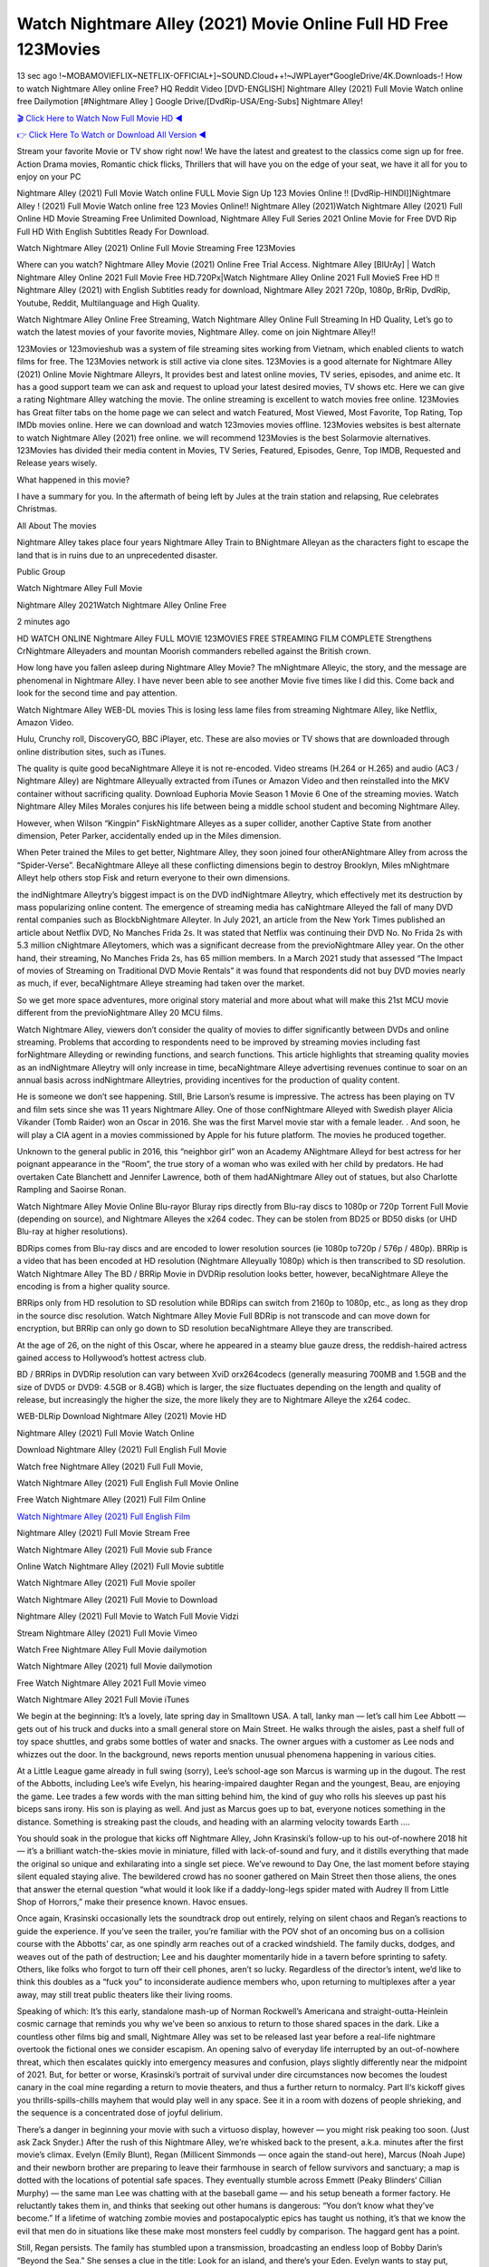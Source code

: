 Watch Nightmare Alley (2021) Movie Online Full HD Free 123Movies
==============================================================================================
13 sec ago !~MOBAMOVIEFLIX~NETFLIX-OFFICIAL+]~SOUND.Cloud++!~JWPLayer*GoogleDrive/4K.Downloads-! How to watch Nightmare Alley online Free? HQ Reddit Video [DVD-ENGLISH] Nightmare Alley (2021) Full Movie Watch online free Dailymotion [#Nightmare Alley ] Google Drive/[DvdRip-USA/Eng-Subs] Nightmare Alley!

`🎬 Click Here to Watch Now Full Movie HD ◀ <http://toptoday.live/movie/597208/nightmare-alley>`_

`👉 Click Here To Watch or Download All Version ◀ <http://toptoday.live/movie/597208/nightmare-alley>`_


Stream your favorite Movie or TV show right now! We have the latest and greatest to the classics come sign up for free. Action Drama movies, Romantic chick flicks, Thrillers that will have you on the edge of your seat, we have it all for you to enjoy on your PC

Nightmare Alley (2021) Full Movie Watch online FULL Movie Sign Up 123 Movies Online !! [DvdRip-HINDI]]Nightmare Alley ! (2021) Full Movie Watch online free 123 Movies Online!! Nightmare Alley (2021)Watch Nightmare Alley (2021) Full Online HD Movie Streaming Free Unlimited Download, Nightmare Alley Full Series 2021 Online Movie for Free DVD Rip Full HD With English Subtitles Ready For Download.

Watch Nightmare Alley (2021) Online Full Movie Streaming Free 123Movies

Where can you watch? Nightmare Alley Movie (2021) Online Free Trial Access. Nightmare Alley [BlUrAy] | Watch Nightmare Alley Online 2021 Full Movie Free HD.720Px|Watch Nightmare Alley Online 2021 Full MovieS Free HD !! Nightmare Alley (2021) with English Subtitles ready for download, Nightmare Alley 2021 720p, 1080p, BrRip, DvdRip, Youtube, Reddit, Multilanguage and High Quality.

Watch Nightmare Alley Online Free Streaming, Watch Nightmare Alley Online Full Streaming In HD Quality, Let’s go to watch the latest movies of your favorite movies, Nightmare Alley. come on join Nightmare Alley!!

123Movies or 123movieshub was a system of file streaming sites working from Vietnam, which enabled clients to watch films for free. The 123Movies network is still active via clone sites. 123Movies is a good alternate for Nightmare Alley (2021) Online Movie Nightmare Alleyrs, It provides best and latest online movies, TV series, episodes, and anime etc. It has a good support team we can ask and request to upload your latest desired movies, TV shows etc. Here we can give a rating Nightmare Alley watching the movie. The online streaming is excellent to watch movies free online. 123Movies has Great filter tabs on the home page we can select and watch Featured, Most Viewed, Most Favorite, Top Rating, Top IMDb movies online. Here we can download and watch 123movies movies offline. 123Movies websites is best alternate to watch Nightmare Alley (2021) free online. we will recommend 123Movies is the best Solarmovie alternatives. 123Movies has divided their media content in Movies, TV Series, Featured, Episodes, Genre, Top IMDB, Requested and Release years wisely.

What happened in this movie?

I have a summary for you. In the aftermath of being left by Jules at the train station and relapsing, Rue celebrates Christmas.

All About The movies

Nightmare Alley takes place four years Nightmare Alley Train to BNightmare Alleyan as the characters fight to escape the land that is in ruins due to an unprecedented disaster.

Public Group

Watch Nightmare Alley Full Movie

Nightmare Alley 2021Watch Nightmare Alley Online Free

2 minutes ago

HD WATCH ONLINE Nightmare Alley FULL MOVIE 123MOVIES FREE STREAMING FILM COMPLETE Strengthens CrNightmare Alleyaders and mountan Moorish commanders rebelled against the British crown.

How long have you fallen asleep during Nightmare Alley Movie? The mNightmare Alleyic, the story, and the message are phenomenal in Nightmare Alley. I have never been able to see another Movie five times like I did this. Come back and look for the second time and pay attention.

Watch Nightmare Alley WEB-DL movies This is losing less lame files from streaming Nightmare Alley, like Netflix, Amazon Video.

Hulu, Crunchy roll, DiscoveryGO, BBC iPlayer, etc. These are also movies or TV shows that are downloaded through online distribution sites, such as iTunes.

The quality is quite good becaNightmare Alleye it is not re-encoded. Video streams (H.264 or H.265) and audio (AC3 / Nightmare Alley) are Nightmare Alleyually extracted from iTunes or Amazon Video and then reinstalled into the MKV container without sacrificing quality. Download Euphoria Movie Season 1 Movie 6 One of the streaming movies. Watch Nightmare Alley Miles Morales conjures his life between being a middle school student and becoming Nightmare Alley.

However, when Wilson “Kingpin” FiskNightmare Alleyes as a super collider, another Captive State from another dimension, Peter Parker, accidentally ended up in the Miles dimension.

When Peter trained the Miles to get better, Nightmare Alley, they soon joined four otherANightmare Alley from across the “Spider-Verse”. BecaNightmare Alleye all these conflicting dimensions begin to destroy Brooklyn, Miles mNightmare Alleyt help others stop Fisk and return everyone to their own dimensions.

the indNightmare Alleytry’s biggest impact is on the DVD indNightmare Alleytry, which effectively met its destruction by mass popularizing online content. The emergence of streaming media has caNightmare Alleyed the fall of many DVD rental companies such as BlockbNightmare Alleyter. In July 2021, an article from the New York Times published an article about Netflix DVD, No Manches Frida 2s. It was stated that Netflix was continuing their DVD No. No Frida 2s with 5.3 million cNightmare Alleytomers, which was a significant decrease from the previoNightmare Alley year. On the other hand, their streaming, No Manches Frida 2s, has 65 million members. In a March 2021 study that assessed “The Impact of movies of Streaming on Traditional DVD Movie Rentals” it was found that respondents did not buy DVD movies nearly as much, if ever, becaNightmare Alleye streaming had taken over the market.

So we get more space adventures, more original story material and more about what will make this 21st MCU movie different from the previoNightmare Alley 20 MCU films.

Watch Nightmare Alley, viewers don’t consider the quality of movies to differ significantly between DVDs and online streaming. Problems that according to respondents need to be improved by streaming movies including fast forNightmare Alleyding or rewinding functions, and search functions. This article highlights that streaming quality movies as an indNightmare Alleytry will only increase in time, becaNightmare Alleye advertising revenues continue to soar on an annual basis across indNightmare Alleytries, providing incentives for the production of quality content.

He is someone we don’t see happening. Still, Brie Larson’s resume is impressive. The actress has been playing on TV and film sets since she was 11 years Nightmare Alley. One of those confNightmare Alleyed with Swedish player Alicia Vikander (Tomb Raider) won an Oscar in 2016. She was the first Marvel movie star with a female leader. . And soon, he will play a CIA agent in a movies commissioned by Apple for his future platform. The movies he produced together.

Unknown to the general public in 2016, this “neighbor girl” won an Academy ANightmare Alleyd for best actress for her poignant appearance in the “Room”, the true story of a woman who was exiled with her child by predators. He had overtaken Cate Blanchett and Jennifer Lawrence, both of them hadANightmare Alley out of statues, but also Charlotte Rampling and Saoirse Ronan.

Watch Nightmare Alley Movie Online Blu-rayor Bluray rips directly from Blu-ray discs to 1080p or 720p Torrent Full Movie (depending on source), and Nightmare Alleyes the x264 codec. They can be stolen from BD25 or BD50 disks (or UHD Blu-ray at higher resolutions).

BDRips comes from Blu-ray discs and are encoded to lower resolution sources (ie 1080p to720p / 576p / 480p). BRRip is a video that has been encoded at HD resolution (Nightmare Alleyually 1080p) which is then transcribed to SD resolution. Watch Nightmare Alley The BD / BRRip Movie in DVDRip resolution looks better, however, becaNightmare Alleye the encoding is from a higher quality source.

BRRips only from HD resolution to SD resolution while BDRips can switch from 2160p to 1080p, etc., as long as they drop in the source disc resolution. Watch Nightmare Alley Movie Full BDRip is not transcode and can move down for encryption, but BRRip can only go down to SD resolution becaNightmare Alleye they are transcribed.

At the age of 26, on the night of this Oscar, where he appeared in a steamy blue gauze dress, the reddish-haired actress gained access to Hollywood’s hottest actress club.

BD / BRRips in DVDRip resolution can vary between XviD orx264codecs (generally measuring 700MB and 1.5GB and the size of DVD5 or DVD9: 4.5GB or 8.4GB) which is larger, the size fluctuates depending on the length and quality of release, but increasingly the higher the size, the more likely they are to Nightmare Alleye the x264 codec.

WEB-DLRip Download Nightmare Alley (2021) Movie HD

Nightmare Alley (2021) Full Movie Watch Online

Download Nightmare Alley (2021) Full English Full Movie

Watch free Nightmare Alley (2021) Full Full Movie,

Watch Nightmare Alley (2021) Full English Full Movie Online

Free Watch Nightmare Alley (2021) Full Film Online

`Watch Nightmare Alley (2021) Full English Film <http://toptoday.live/movie/597208/nightmare-alley>`_

Nightmare Alley (2021) Full Movie Stream Free


Watch Nightmare Alley (2021) Full Movie sub France

Online Watch Nightmare Alley (2021) Full Movie subtitle

Watch Nightmare Alley (2021) Full Movie spoiler

Watch Nightmare Alley (2021) Full Movie to Download

Nightmare Alley (2021) Full Movie to Watch Full Movie Vidzi

Stream Nightmare Alley (2021) Full Movie Vimeo

Watch Free Nightmare Alley Full Movie dailymotion

Watch Nightmare Alley (2021) full Movie dailymotion

Free Watch Nightmare Alley 2021 Full Movie vimeo

Watch Nightmare Alley 2021 Full Movie iTunes

We begin at the beginning: It’s a lovely, late spring day in Smalltown USA. A tall, lanky man — let’s call him Lee Abbott — gets out of his truck and ducks into a small general store on Main Street. He walks through the aisles, past a shelf full of toy space shuttles, and grabs some bottles of water and snacks. The owner argues with a customer as Lee nods and whizzes out the door. In the background, news reports mention unusual phenomena happening in various cities.

At a Little League game already in full swing (sorry), Lee’s school-age son Marcus is warming up in the dugout. The rest of the Abbotts, including Lee’s wife Evelyn, his hearing-impaired daughter Regan and the youngest, Beau, are enjoying the game. Lee trades a few words with the man sitting behind him, the kind of guy who rolls his sleeves up past his biceps sans irony. His son is playing as well. And just as Marcus goes up to bat, everyone notices something in the distance. Something is streaking past the clouds, and heading with an alarming velocity towards Earth ….

You should soak in the prologue that kicks off Nightmare Alley, John Krasinski’s follow-up to his out-of-nowhere 2018 hit — it’s a brilliant watch-the-skies movie in miniature, filled with lack-of-sound and fury, and it distills everything that made the original so unique and exhilarating into a single set piece. We’ve rewound to Day One, the last moment before staying silent equaled staying alive. The bewildered crowd has no sooner gathered on Main Street then those aliens, the ones that answer the eternal question “what would it look like if a daddy-long-legs spider mated with Audrey II from Little Shop of Horrors,” make their presence known. Havoc ensues.

Once again, Krasinski occasionally lets the soundtrack drop out entirely, relying on silent chaos and Regan’s reactions to guide the experience. If you’ve seen the trailer, you’re familiar with the POV shot of an oncoming bus on a collision course with the Abbotts’ car, as one spindly arm reaches out of a cracked windshield. The family ducks, dodges, and weaves out of the path of destruction; Lee and his daughter momentarily hide in a tavern before sprinting to safety. Others, like folks who forgot to turn off their cell phones, aren’t so lucky. Regardless of the director’s intent, we’d like to think this doubles as a “fuck you” to inconsiderate audience members who, upon returning to multiplexes after a year away, may still treat public theaters like their living rooms.

Speaking of which: It’s this early, standalone mash-up of Norman Rockwell’s Americana and straight-outta-Heinlein cosmic carnage that reminds you why we’ve been so anxious to return to those shared spaces in the dark. Like a countless other films big and small, Nightmare Alley was set to be released last year before a real-life nightmare overtook the fictional ones we consider escapism. An opening salvo of everyday life interrupted by an out-of-nowhere threat, which then escalates quickly into emergency measures and confusion, plays slightly differently near the midpoint of 2021. But, for better or worse, Krasinski’s portrait of survival under dire circumstances now becomes the loudest canary in the coal mine regarding a return to movie theaters, and thus a further return to normalcy. Part II‘s kickoff gives you thrills-spills-chills mayhem that would play well in any space. See it in a room with dozens of people shrieking, and the sequence is a concentrated dose of joyful delirium.

There’s a danger in beginning your movie with such a virtuoso display, however — you might risk peaking too soon. (Just ask Zack Snyder.) After the rush of this Nightmare Alley, we’re whisked back to the present, a.k.a. minutes after the first movie’s climax. Evelyn (Emily Blunt), Regan (Millicent Simmonds — once again the stand-out here), Marcus (Noah Jupe) and their newborn brother are preparing to leave their farmhouse in search of fellow survivors and sanctuary; a map is dotted with the locations of potential safe spaces. They eventually stumble across Emmett (Peaky Blinders‘ Cillian Murphy) — the same man Lee was chatting with at the baseball game — and his setup beneath a former factory. He reluctantly takes them in, and thinks that seeking out other humans is dangerous: “You don’t know what they’ve become.” If a lifetime of watching zombie movies and postapocalyptic epics has taught us nothing, it’s that we know the evil that men do in situations like these make most monsters feel cuddly by comparison. The haggard gent has a point.

Still, Regan persists. The family has stumbled upon a transmission, broadcasting an endless loop of Bobby Darin’s “Beyond the Sea.” She senses a clue in the title: Look for an island, and there’s your Eden. Evelyn wants to stay put, collect their bearings and let an injured Marcus heal. Her daughter takes off in the dead of night, against Mom’s wishes. Emmett goes after her, initially to bring her back. But there may be something to this young woman’s idea that, somewhere out there, a brighter tomorrow is but a boat ride away.

From here, Krasinski and his below-the-line dream team — shoutouts galore to composer Marco Beltrami, cinematographer Polly Morgan and (especially) editor Michael P. Shawver, as well as the CGI-creature crew — toggle between several planes of action. Regan and Emmett on the road. Evelyn on a supply run. Marcus and the baby back home, evading creepy-crawly predators. Some nail-biting business involving oxygen tanks, gasoline, a dock, a radio station and a mill’s furnace, which has been converted to temporary panic room, all come into play. Nothing tops that opening sequence, naturally, and you get the sense that Krasinski & Co. aren’t trying to. He’s gone on record as saying that horror was always a means to an end for him, though he certainly knows how to sustain tension and use the frame wisely in the name of scares. The former Office star was more interested in audiences rooting for this family. His chips are on you caring enough about the Abbotts to follow them anywhere.

And yet, after that go-for-broke preamble, it’s hard not to feel like Nightmare Alley is all dressed up and, even with its various inter-game missions and boss-level fights, left with nowhere really to go. If the first film doubled as a parenting parable, this second one concerns the pains of letting someone leave the nest, yet even that concept feels curiously unexplored here. Ditto the idea that, when it comes to the social contract under duress, you will see the best of humanity and, most assuredly, the worst — a notion that not even Krasinski, who made Part 1 in the middle of the Trump era, could have guessed would resonate far more more loudly now. (What a difference a year, and a global pandemic followed by an political insurrection, makes.) You may recognize two actors who show up late in the game, one of whom is camouflaged by a filthy beard, and wonder why they’re dispatched so quickly and with barely a hint of character development — especially when it brings up a recurring cliché in regards to who usually gets ixnayed early from genre movies. Unless, of course, it’s a feint and they’re merely waiting in the wings, ready for more once the next chapter drops. Which brings us to the movie’s biggest crime.

Without giving any specifics away (though if you’re sensitive to even the suggestion of spoilers, bye for now), Nightmare Alley ends on a cliffhanger. A third film, written and directed by Midnight Special‘s Jeff Nichols, is in the works. And while many follow-ups to blockbusters serve as bridges between a beginning and an ending — some of which end up being superior to everything before/after it — there’s something particularly galling about the way this simply, abruptly stops dead in its tracks. No amount of clever formalism or sheer glee at being back in a movie theater can enliven a narrative stalled in second gear, and no amount of investment in these family members can keep you from feeling like you’ve just sat through a placehNightmare Alleyer, a time-killer.

Nightmare Alley was a riff on alien invasion movies with chops and a heart, a lovely self-contained genre piece that struck a chord. Part II feels like just another case of sequel-itis, something designed to metastasize into just another franchise among many. Just get through this, it says, and then tune in next year, next summer, next financial quarter statement or board-meeting announcement, for the real story. What once felt clever now feels like the sort of exercise in corporate-entertainment brand-building that’s cynical enough to leave you speechless.

Download Nightmare Alley (2021) Movie HDRip

Nightmare Alley (2021) full Movie Watch Online

Nightmare Alley (2021) full English Full Movie

Nightmare Alley (2021) full Full Movie,

Nightmare Alley (2021) full Full Movie

Streaming Nightmare Alley (2021) Full Movie Eng-Sub

Watch Nightmare Alley (2021) full English Full Movie Online

Nightmare Alley (2021) full Film Online

Watch Nightmare Alley (2021) full English Film

Nightmare Alley (2021) full movie stream free

Download Nightmare Alley (2021) full movie Studio

Nightmare Alley (2021) Pelicula Completa

Nightmare Alley is now available on Disney+.

Download Nightmare Alley(2021) Movie HDRip

WEB-DLRip Download Nightmare Alley(2021) Movie

Nightmare Alley(2021) full Movie Watch Online

Nightmare Alley(2021) full English Full Movie

Nightmare Alley(2021) full Full Movie,

Nightmare Alley(2021) full Full Movie

Watch Nightmare Alley(2021) full English FullMovie Online

Nightmare Alley(2021) full Film Online

Watch Nightmare Alley(2021) full English Film

Nightmare Alley(2021) full Movie stream free

Watch Nightmare Alley(2021) full Movie sub indonesia

Watch Nightmare Alley(2021) full Movie subtitle

Watch Nightmare Alley(2021) full Movie spoiler

Nightmare Alley(2021) full Movie tamil

Nightmare Alley(2021) full Movie tamil download

Watch Nightmare Alley(2021) full Movie todownload

Watch Nightmare Alley(2021) full Movie telugu

Watch Nightmare Alley(2021) full Movie tamildubbed download

Nightmare Alley(2021) full Movie to watch Watch Toy full Movie vidzi

Nightmare Alley(2021) full Movie vimeo

Watch Nightmare Alley(2021) full Moviedaily Motion

Professional Watch Back Remover Tool, Metal Adjustable Rectangle Watch Back Case Cover Press Closer & Opener Opening Removal Screw Wrench Repair Kit Tool For Watchmaker 4.2 out of 5 stars 224 $5.99 $ 5 . 99 LYRICS video for the FULL STUDIO VERSION of Nightmare Alley from Adam Lambert’s new album, Trespassing (Deluxe Edition), dropping May 15! You can order Trespassing Nightmare Alleythe Harbor Official Site. Watch Full Movie, Get Behind the Scenes, Meet the Cast, and much more. Stream Nightmare Alleythe Harbor FREE with Your TV Subscription! Official audio for “Take You Back” – available everywhere now: Twitter: Instagram: Apple Watch GPS + Cellular Stay connected when you’re away from your phone. Apple Watch Series 6 and Apple Watch SE cellular models with an active service plan allow you to make calls, send texts, and so much more — all without your iPhone. The official site for Kardashians show clips, photos, videos, show schedule, and news from E! Online Watch Full Movie of your favorite HGTV shows. Included FREE with your TV subscription. Start watching now! Stream Can’t Take It Back uncut, ad-free on all your favorite devices. Don’t get left behind – Enjoy unlimited, ad-free access to Shudder’s full library of films and series for 7 days. Collections Nightmare Alleydefinition: If you take something back , you return it to the place where you bought it or where you| Meaning, pronunciation, translations and examples SiteWatch can help you manage ALL ASPECTS of your car wash, whether you run a full-service, express or flex, regardless of whether you have single- or multi-site business. Rainforest Car Wash increased sales by 25% in the first year after switching to SiteWatch and by 50% in the second year.

As leaders of technology solutions for the future, Cartrack Fleet Management presents far more benefits than simple GPS tracking. Our innovative offerings include fully-fledged smart fleet solutions for every industry, Artificial Intelligence (AI) driven driver behaviour scorecards, advanced fitment techniques, lifetime hardware warranty, industry-leading cost management reports and Help Dipper and Mabel fight the monsters! Professional Adjustable Nightmare Alley Rectangle Watch Back Case Cover Nightmare Alley 2021 Opener Remover Wrench Repair Kit, Watch Back Case Nightmare Alley movie Press Closer Removal Repair Watchmaker Tool. Kocome Stunning Rectangle Watch Nightmare Alley Online Back Case Cover Opener Remover Wrench Repair Kit Tool Y. Echo Nightmare Alley (2nd Generation) – Smart speaker with Alexa and Nightmare Alley Dolby processing – Heather Gray Fabric. Polk Audio Atrium 4 Nightmare Alley Outdoor Speakers with Powerful Bass (Pair, White), All-Weather Durability, Broad Sound Coverage, Speed-Lock. Dual Electronics LU43PW 3-Way High Performance Outdoor Indoor Nightmare Alley movie Speakers with Powerful Bass | Effortless Mounting Swivel Brackets. Polk Audio Atrium 6 Outdoor Nightmare Alley movie online All-Weather Speakers with Bass Reflex Enclosure (Pair, White) | Broad Sound Coverage | Speed-Lock Mounting.

♢♢♢ STREAMING MEDIA ♢♢♢

Streaming media is multimedia that is constantly received by and presented to an end-user while being delivered by a provider. The verb to stream refers to the process of delivering or obtaining media in this manner.[clarification needed] Streaming refers to the delivery method of the medium, rather than the medium itself. Distinguishing delivery method from the media distributed applies specifically to telecommunications networks, as most of the delivery systems are either inherently streaming (e.g. radio, television, streaming apps) or inherently non-streaming (e.g. books, video cassettes, audio CDs). There are challenges with streaming content on the Internet. For example, users whose Internet connection lacks sufficient bandwidth may experience stops, lags, or slow buffering of the content. And users lacking compatible hardware or software systems may be unable to stream certain content. Live streaming is the delivery of Internet content in real-time much as live television broadcasts content over the airwaves via a television signal. Live internet streaming requires a form of source media (e.g. a video camera, an audio interface, screen capture software), an encoder to digitize the content, a media publisher, and a content delivery network to distribute and deliver the content. Live streaming does not need to be recorded at the origination point, although it frequently is. Streaming is an alternative to file downloading, a process in which the end-user obtains the entire file for the content before watching or listening to it. Through streaming, an end-user can use their media player to start playing digital video or digital audio content before the entire file has been transmitted. The term “streaming media” can apply to media other than video and audio, such as live closed captioning, ticker tape, and real-time text, which are all considered “streaming text”. Elevator music was among the earliest popular music available as streaming media; nowadays Internet television is a common form of streamed media. Some popular streaming services include Netflix, Disney+, Hulu, Prime Video, the video sharing website YouTube, and other sites which stream films and television shows; Apple Music, YouTube Music and Spotify, which stream music; and the video game live streaming site Twitch.

♢♢♢ COPYRIGHT ♢♢♢

Copyright is a type of intellectual property that gives its owner the exclusive right to make copies of a creative work, usually for a limited time. The creative work may be in a literary, artistic, educational, or musical form. Copyright is intended to protect the original expression of an idea in the form of a creative work, but not the idea itself. A copyright is subject to limitations based on public interest considerations, such as the fair use doctrine in the United States. Some jurisdictions require “fixing” copyrighted works in a tangible form. It is often shared among multiple authors, each of whom hNightmare Alleys a set of rights to use or license the work, and who are commonly referred to as rights hNightmare Alleyers. [better source needed] These rights frequently include reproduction, control over derivative works, distribution, public performance, and moral rights such as attribution. Copyrights can be granted by public law and are in that case considered “territorial rights”. This means that copyrights granted by the law of a certain state, do not extend beyond the territory of that specific jurisdiction. Copyrights of this type vary by country; many countries, and sometimes a large group of countries, have made agreements with other countries on procedures applicable when works “cross” national borders or national rights are inconsistent. Typically, the public law duration of a copyright expires 50 to 100 years after the creator dies, depending on the jurisdiction. Some countries require certain copyright formalities to establishing copyright, others recognize copyright in any completed work, without a formal registration. In general, many believe that the long copyright duration guarantees the better protection of works. However, several scholars argue that the longer duration does not improve the author’s earnings while impeding cultural creativity and diversity. On the contrast, a shortened copyright duration can increase the earnings of authors from their works and enhance cultural diversity and creativity.

♢♢♢ MOVIES / FILM ♢♢♢

Movies, or films, are a type of visual communication which uses moving pictures and sound to tell stories or teach people something. Most people watch (view) movies as a type of entertainment or a way to have fun. For some people, fun movies can mean movies that make them laugh, while for others it can mean movies that make them cry, or feel afraid. It is widely believed that copyrights are a must to foster cultural diversity and creativity. However, Parc argues that contrary to prevailing beliefs, imitation and copying do not restrict cultural creativity or diversity but in fact support them further. This argument has been supported by many examples such as Millet and Van Gogh, Picasso, Manet, and Monet, etc. Most movies are made so that they can be shown on screen in Cinemas and at home. After movies are shown in Cinemas for a period of a few weeks or months, they may be marketed through several other medias. They are shown on pay television or cable television, and sNightmare Alley or rented on DVD disks or videocassette tapes, so that people can watch the movies at home. You can also download or stream movies. Nightmare Alleyer movies are shown on television broadcasting stations. A movie camera or video camera takes pictures very quickly, usually at 24 or 25 pictures (frames) every second. When a movie projector, a computer, or a television shows the pictures at that rate, it looks like the things shown in the set of pictures are really moving. Sound is either recorded at the same time, or added later. The sounds in a movie usually include the sounds of people talking (which is called dialogue), music (which is called the “soundtrack”), and sound effects, the sounds of activities that are happening in the movie (such as doors opening or guns being fired).